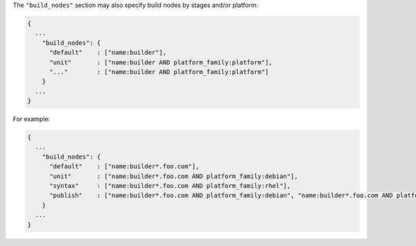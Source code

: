 .. The contents of this file may be included in multiple topics (using the includes directive).
.. The contents of this file should be modified in a way that preserves its ability to appear in multiple topics.


The ``"build_nodes"`` section may also specify build nodes by stages and/or platform:

.. code-block:: json

   {
     ...
       "build_nodes": {
         "default"    : ["name:builder"],
         "unit"       : ["name:builder AND platform_family:platform"],
         "..."        : ["name:builder AND platform_family:platform"]
       }
     ...
   }

For example:

.. code-block:: json

   {
     ...
       "build_nodes": {
         "default"    : ["name:builder*.foo.com"],
         "unit"       : ["name:builder*.foo.com AND platform_family:debian"],
         "syntax"     : ["name:builder*.foo.com AND platform_family:rhel"],
         "publish"    : ["name:builder*.foo.com AND platform_family:debian", "name:builder*.foo.com AND platform_family:rhel"]
       }
     ...
   }
